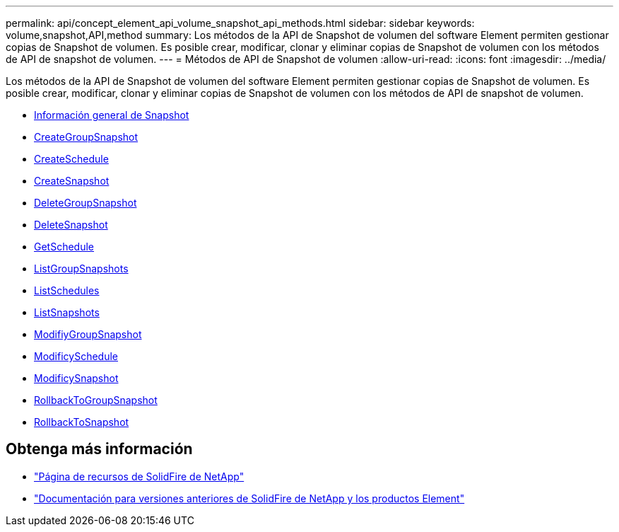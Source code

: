 ---
permalink: api/concept_element_api_volume_snapshot_api_methods.html 
sidebar: sidebar 
keywords: volume,snapshot,API,method 
summary: Los métodos de la API de Snapshot de volumen del software Element permiten gestionar copias de Snapshot de volumen. Es posible crear, modificar, clonar y eliminar copias de Snapshot de volumen con los métodos de API de snapshot de volumen. 
---
= Métodos de API de Snapshot de volumen
:allow-uri-read: 
:icons: font
:imagesdir: ../media/


[role="lead"]
Los métodos de la API de Snapshot de volumen del software Element permiten gestionar copias de Snapshot de volumen. Es posible crear, modificar, clonar y eliminar copias de Snapshot de volumen con los métodos de API de snapshot de volumen.

* xref:concept_element_api_snapshots_overview.adoc[Información general de Snapshot]
* xref:reference_element_api_creategroupsnapshot.adoc[CreateGroupSnapshot]
* xref:reference_element_api_createschedule.adoc[CreateSchedule]
* xref:reference_element_api_createsnapshot.adoc[CreateSnapshot]
* xref:reference_element_api_deletegroupsnapshot.adoc[DeleteGroupSnapshot]
* xref:reference_element_api_deletesnapshot.adoc[DeleteSnapshot]
* xref:reference_element_api_getschedule.adoc[GetSchedule]
* xref:reference_element_api_listgroupsnapshots.adoc[ListGroupSnapshots]
* xref:reference_element_api_listschedules.adoc[ListSchedules]
* xref:reference_element_api_listsnapshots.adoc[ListSnapshots]
* xref:reference_element_api_modifygroupsnapshot.adoc[ModifiyGroupSnapshot]
* xref:reference_element_api_modifyschedule.adoc[ModificySchedule]
* xref:reference_element_api_modifysnapshot.adoc[ModificySnapshot]
* xref:reference_element_api_rollbacktogroupsnapshot.adoc[RollbackToGroupSnapshot]
* xref:reference_element_api_rollbacktosnapshot.adoc[RollbackToSnapshot]




== Obtenga más información

* https://www.netapp.com/data-storage/solidfire/documentation/["Página de recursos de SolidFire de NetApp"^]
* https://docs.netapp.com/sfe-122/topic/com.netapp.ndc.sfe-vers/GUID-B1944B0E-B335-4E0B-B9F1-E960BF32AE56.html["Documentación para versiones anteriores de SolidFire de NetApp y los productos Element"^]

